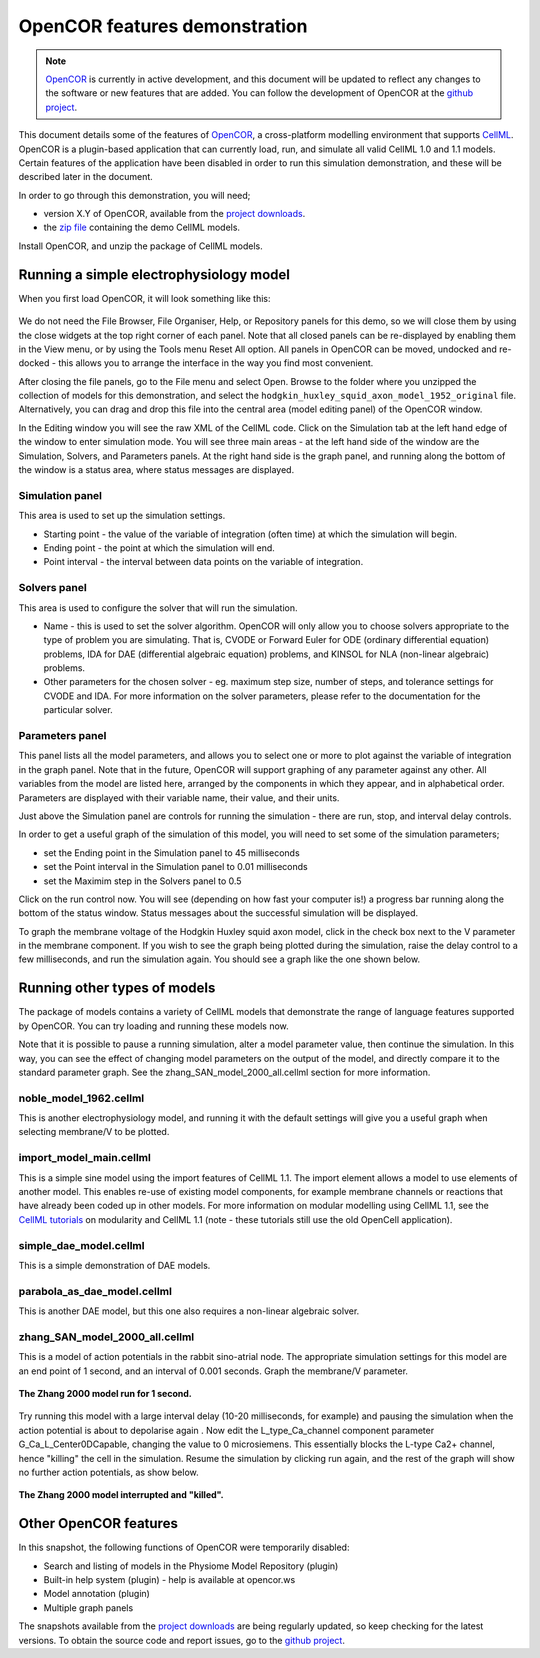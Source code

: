 .. _OpenCOR-feature-demonstration:

==============================
OpenCOR features demonstration
==============================

.. sectionauthor:: Dougal Cowan

.. _OpenCOR: http://www.opencor.ws
.. _github project: https://github.com/opencor
.. _CellML: http://cellml.org
.. _project downloads: http://opencor.ws/downloads/index.php
.. _zip file: http://www.cellml.org/getting-started/tutorials/opencordemofiles
.. _CellML tutorials: http://www.cellml.org/getting-started/tutorials

.. note::
   `OpenCOR`_ is currently in active development, and this document will be updated to reflect any changes to the software or new features that are added. You can follow the development of OpenCOR at the `github project`_.

This document details some of the features of `OpenCOR`_, a cross-platform modelling environment that supports `CellML`_. OpenCOR is a plugin-based application that can currently load, run, and simulate all valid CellML 1.0 and 1.1 models. Certain features of the application have been disabled in order to run this simulation demonstration, and these will be described later in the document.

In order to go through this demonstration, you will need;

- version X.Y of OpenCOR, available from the `project downloads`_.
- the `zip file`_ containing the demo CellML models.

.. todo::
   Need to consolidate downloads somewhere convenient and maybe make a workspace in the repository for the demonstration models.

Install OpenCOR, and unzip the package of CellML models.

----------------------------------------
Running a simple electrophysiology model
----------------------------------------

When you first load OpenCOR, it will look something like this:

.. figure:: /OpenCOR/feature-demonstration/images/blank_OpenCOR_1.png
   :align: center

We do not need the File Browser, File Organiser, Help, or Repository panels for this demo, so we will close them by using the close widgets at the top right corner of each panel. Note that all closed panels can be re-displayed by enabling them in the View menu, or by using the Tools menu Reset All option. All panels in OpenCOR can be moved, undocked and re-docked - this allows you to arrange the interface in the way you find most convenient.

After closing the file panels, go to the File menu and select Open. Browse to the folder where you unzipped the collection of models for this demonstration, and select the ``hodgkin_huxley_squid_axon_model_1952_original`` file. Alternatively, you can drag and drop this file into the central area (model editing panel) of the OpenCOR window.

In the Editing window you will see the raw XML of the CellML code. Click on the Simulation tab at the left hand edge of the window to enter simulation mode. You will see three main areas - at the left hand side of the window are the Simulation, Solvers, and Parameters panels. At the right hand side is the graph panel, and running along the bottom of the window is a status area, where status messages are displayed.

Simulation panel
++++++++++++++++

This area is used to set up the simulation settings.

- Starting point - the value of the variable of integration (often time) at which the simulation will begin.
- Ending point - the point at which the simulation will end.
- Point interval - the interval between data points on the variable of integration.

Solvers panel
+++++++++++++

This area is used to configure the solver that will run the simulation.

- Name - this is used to set the solver algorithm. OpenCOR will only allow you to choose solvers appropriate to the type of problem you are simulating. That is, CVODE or Forward Euler for ODE (ordinary differential equation) problems, IDA for DAE (differential algebraic equation) problems, and KINSOL for NLA (non-linear algebraic) problems.
- Other parameters for the chosen solver - eg. maximum step size, number of steps, and tolerance settings for CVODE and IDA. For more information on the solver parameters, please refer to the documentation for the particular solver.

Parameters panel
++++++++++++++++

This panel lists all the model parameters, and allows you to select one or more to plot against the variable of integration in the graph panel. Note that in the future, OpenCOR will support graphing of any parameter against any other. All variables from the model are listed here, arranged by the components in which they appear, and in alphabetical order. Parameters are displayed with their variable name, their value, and their units.

Just above the Simulation panel are controls for running the simulation - there are run, stop, and interval delay controls.

In order to get a useful graph of the simulation of this model, you will need to set some of the simulation parameters;

- set the Ending point in the Simulation panel to 45 milliseconds
- set the Point interval in the Simulation panel to 0.01 milliseconds
- set the Maximim step in the Solvers panel to 0.5

Click on the run control now. You will see (depending on how fast your computer is!) a progress bar running along the bottom of the status window. Status messages about the successful simulation will be displayed.

To graph the membrane voltage of the Hodgkin Huxley squid axon model, click in the check box next to the V parameter in the membrane component. If you wish to see the graph being plotted during the simulation, raise the delay control to a few milliseconds, and run the simulation again. You should see a graph like the one shown below.

.. figure:: /OpenCOR/feature-demonstration/images/04.png
   :align: center

-----------------------------
Running other types of models
-----------------------------

The package of models contains a variety of CellML models that demonstrate the range of language features supported by OpenCOR. You can try loading and running these models now.

Note that it is possible to pause a running simulation, alter a model parameter value, then continue the simulation. In this way, you can see the effect of changing model parameters on the output of the model, and directly compare it to the standard parameter graph. See the zhang_SAN_model_2000_all.cellml section for more information.

noble_model_1962.cellml
+++++++++++++++++++++++

This is another electrophysiology model, and running it with the default settings will give you a useful graph when selecting membrane/V to be plotted.

import_model_main.cellml
++++++++++++++++++++++++

This is a simple sine model using the import features of CellML 1.1. The import element allows a model to use elements of another model. This enables re-use of existing model components, for example membrane channels or reactions that have already been coded up in other models. For more information on modular modelling using CellML 1.1, see the `CellML tutorials`_ on modularity and CellML 1.1 (note - these tutorials still use the old OpenCell application).

simple_dae_model.cellml
+++++++++++++++++++++++

This is a simple demonstration of DAE models.

parabola_as_dae_model.cellml
++++++++++++++++++++++++++++

This is another DAE model, but this one also requires a non-linear algebraic solver.

zhang_SAN_model_2000_all.cellml
+++++++++++++++++++++++++++++++

This is a model of action potentials in the rabbit sino-atrial node. The appropriate simulation settings for this model are an end point of 1 second, and an interval of 0.001 seconds. Graph the membrane/V parameter.

.. figure:: /OpenCOR/feature-demonstration/images/09.png
   :align: center

   **The Zhang 2000 model run for 1 second.**

Try running this model with a large interval delay (10-20 milliseconds, for example) and pausing the simulation when the action potential is about to depolarise again . Now edit the L_type_Ca_channel component parameter G_Ca_L_Center0DCapable, changing the value to 0 microsiemens. This essentially blocks the L-type Ca2+ channel, hence "killing" the cell in the simulation. Resume the simulation by clicking run again, and the rest of the graph will show no further action potentials, as show below.

.. figure:: /OpenCOR/feature-demonstration/images/10.png
   :align: center

   **The Zhang 2000 model interrupted and "killed".**

----------------------
Other OpenCOR features
----------------------

In this snapshot, the following functions of OpenCOR were temporarily disabled:

- Search and listing of models in the Physiome Model Repository (plugin)
- Built-in help system (plugin) - help is available at opencor.ws
- Model annotation (plugin)
- Multiple graph panels

The snapshots available from the `project downloads`_ are being regularly updated, so keep checking for the latest versions. To obtain the source code and report issues, go to the `github project`_.